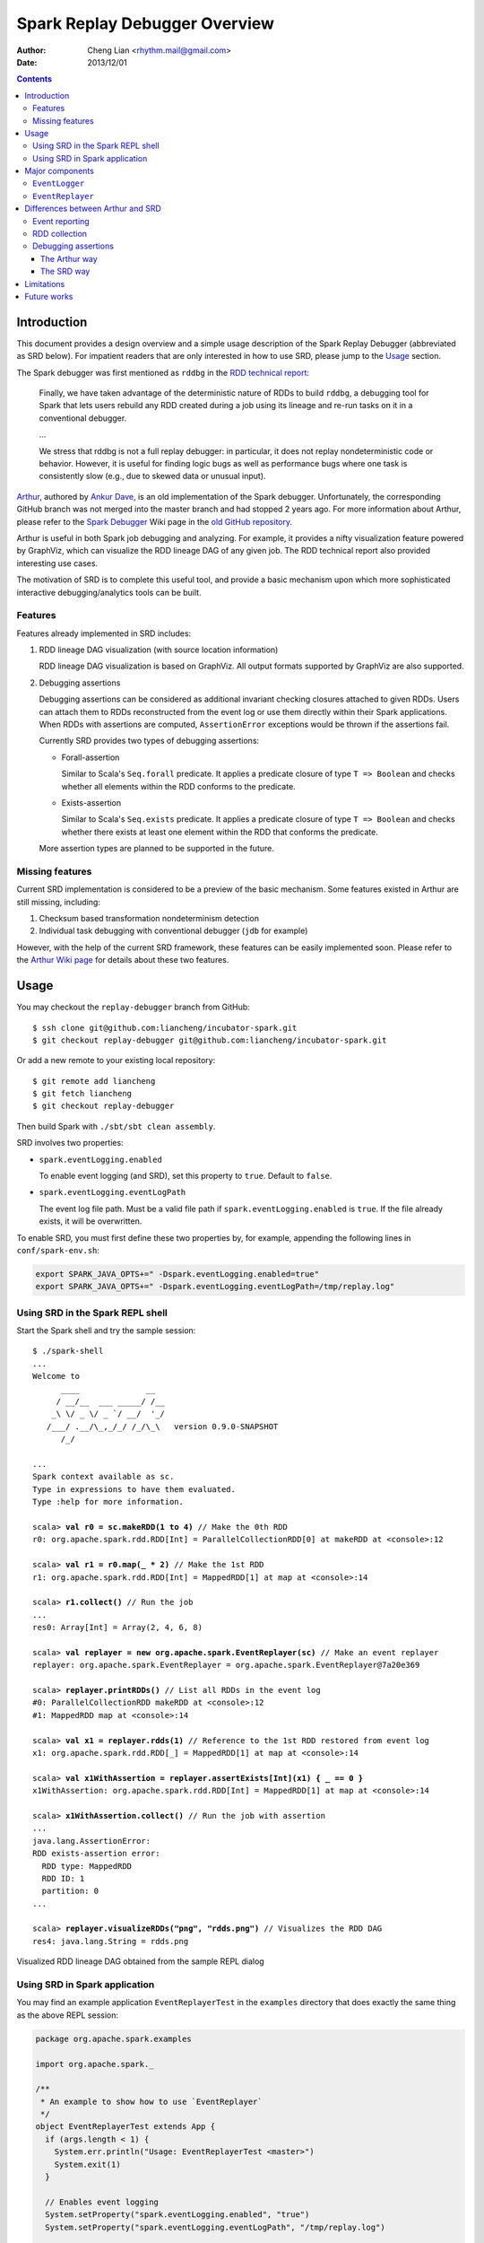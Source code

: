 Spark Replay Debugger Overview
==============================

:Author: Cheng Lian <rhythm.mail@gmail.com>
:Date: 2013/12/01

.. contents::

Introduction
------------

This document provides a design overview and a simple usage description of the Spark Replay Debugger (abbreviated as SRD below).  For impatient readers that are only interested in how to use SRD, please jump to the `Usage`_ section.

The Spark debugger was first mentioned as ``rddbg`` in the `RDD technical report`__:

__ http://www.cs.berkeley.edu/~matei/papers/2011/tr_spark.pdf

.. pull-quote::

    Finally, we have taken advantage of the deterministic nature of RDDs to build ``rddbg``, a debugging tool for Spark that lets users rebuild any RDD created during a job using its lineage and re-run tasks on it in a conventional debugger.

    ...

    We stress that rddbg is not a full replay debugger: in particular, it does not replay nondeterministic code or behavior. However, it is useful for finding logic bugs as well as performance bugs where one task is consistently slow (e.g., due to skewed data or unusual input).

`Arthur`__, authored by `Ankur Dave`__, is an old implementation of the Spark debugger.  Unfortunately, the corresponding GitHub branch was not merged into the master branch and had stopped 2 years ago.  For more information about Arthur, please refer to the `Spark Debugger`__  Wiki page in the `old GitHub repository`__.

__ https://github.com/mesos/spark/tree/arthur
__ https://github.com/ankurdave
__ https://github.com/mesos/spark/wiki/Spark-Debugger
__ https://github.com/mesos/spark

Arthur is useful in both Spark job debugging and analyzing.  For example, it provides a nifty visualization feature powered by GraphViz, which can visualize the RDD lineage DAG of any given job.  The RDD technical report also provided interesting use cases.

The motivation of SRD is to complete this useful tool, and provide a basic mechanism upon which more sophisticated interactive debugging/analytics tools can be built.

Features
~~~~~~~~

Features already implemented in SRD includes:

#.  RDD lineage DAG visualization (with source location information)

    RDD lineage DAG visualization is based on GraphViz.  All output formats supported by GraphViz are also supported.

#.  Debugging assertions

    Debugging assertions can be considered as additional invariant checking closures attached to given RDDs.  Users can attach them to RDDs reconstructed from the event log or use them directly within their Spark applications.  When RDDs with assertions are computed, ``AssertionError`` exceptions would be thrown if the assertions fail.

    Currently SRD provides two types of debugging assertions:

    *   Forall-assertion

        Similar to Scala's ``Seq.forall`` predicate.  It applies a predicate closure of type ``T => Boolean`` and checks whether all elements within the RDD conforms to the predicate.

    *   Exists-assertion

        Similar to Scala's ``Seq.exists`` predicate.  It applies a predicate closure of type ``T => Boolean`` and checks whether there exists at least one element within the RDD that conforms the predicate.

    More assertion types are planned to be supported in the future.

Missing features
~~~~~~~~~~~~~~~~

Current SRD implementation is considered to be a preview of the basic mechanism.  Some features existed in Arthur are still missing, including:

#.  Checksum based transformation nondeterminism detection
#.  Individual task debugging with conventional debugger (``jdb`` for example)

However, with the help of the current SRD framework, these features can be easily implemented soon.  Please refer to the `Arthur Wiki page`__ for details about these two features.

__ https://github.com/mesos/spark/wiki/Spark-Debugger

Usage
-----

You may checkout the ``replay-debugger`` branch from GitHub::

    $ ssh clone git@github.com:liancheng/incubator-spark.git
    $ git checkout replay-debugger git@github.com:liancheng/incubator-spark.git

Or add a new remote to your existing local repository::

    $ git remote add liancheng
    $ git fetch liancheng
    $ git checkout replay-debugger

Then build Spark with ``./sbt/sbt clean assembly``.

SRD involves two properties:

*   ``spark.eventLogging.enabled``

    To enable event logging (and SRD), set this property to ``true``.  Default to ``false``.

*   ``spark.eventLogging.eventLogPath``

    The event log file path.  Must be a valid file path if ``spark.eventLogging.enabled`` is ``true``.  If the file already exists, it will be overwritten.

To enable SRD, you must first define these two properties by, for example, appending the following lines in ``conf/spark-env.sh``:

.. code-block:: bash

    export SPARK_JAVA_OPTS+=" -Dspark.eventLogging.enabled=true"
    export SPARK_JAVA_OPTS+=" -Dspark.eventLogging.eventLogPath=/tmp/replay.log"

Using SRD in the Spark REPL shell
~~~~~~~~~~~~~~~~~~~~~~~~~~~~~~~~~

Start the Spark shell and try the sample session:

.. parsed-literal::

    $ ./spark-shell
    ...
    Welcome to
          ____              __
         / __/__  ___ _____/ /__
        _\\ \\/ _ \\/ _ \`/ __/  '_/
       /___/ .__/\\_,_/_/ /_/\\_\\   version 0.9.0-SNAPSHOT
          /_/

    ...
    Spark context available as sc.
    Type in expressions to have them evaluated.
    Type :help for more information.

    scala> **val r0 = sc.makeRDD(1 to 4)** // Make the 0th RDD
    r0: org.apache.spark.rdd.RDD[Int] = ParallelCollectionRDD[0] at makeRDD at <console>:12

    scala> **val r1 = r0.map(_ * 2)** // Make the 1st RDD
    r1: org.apache.spark.rdd.RDD[Int] = MappedRDD[1] at map at <console>:14

    scala> **r1.collect()** // Run the job
    ...
    res0: Array[Int] = Array(2, 4, 6, 8)

    scala> **val replayer = new org.apache.spark.EventReplayer(sc)** // Make an event replayer
    replayer: org.apache.spark.EventReplayer = org\ .apache\ .spark\ .EventReplayer@7a20e369

    scala> **replayer.printRDDs()** // List all RDDs in the event log
    #0: ParallelCollectionRDD makeRDD at <console>:12
    #1: MappedRDD map at <console>:14

    scala> **val x1 = replayer.rdds(1)** // Reference to the 1st RDD restored from event log
    x1: org.apache.spark.rdd.RDD[_] = MappedRDD[1] at map at <console>:14

    scala> **val x1WithAssertion = replayer.assertExists[Int](x1) { _ == 0 }**
    x1WithAssertion: org.apache.spark.rdd.RDD[Int] = MappedRDD[1] at map at <console>:14

    scala> **x1WithAssertion.collect()** // Run the job with assertion
    ...
    java.lang.AssertionError:
    RDD exists-assertion error:
      RDD type: MappedRDD
      RDD ID: 1
      partition: 0
    ...

    scala> **replayer.visualizeRDDs("png", "rdds.png")** // Visualizes the RDD DAG
    res4: java.lang.String = rdds.png

.. figure:: repl-rdds.png
    :align: center
    :scale: 80%

    Visualized RDD lineage DAG obtained from the sample REPL dialog

Using SRD in Spark application
~~~~~~~~~~~~~~~~~~~~~~~~~~~~~~

You may find an example application ``EventReplayerTest`` in the ``examples`` directory that does exactly the same thing as the above REPL session:

.. code-block:: scala

    package org.apache.spark.examples

    import org.apache.spark._

    /**
     * An example to show how to use `EventReplayer`
     */
    object EventReplayerTest extends App {
      if (args.length < 1) {
        System.err.println("Usage: EventReplayerTest <master>")
        System.exit(1)
      }

      // Enables event logging
      System.setProperty("spark.eventLogging.enabled", "true")
      System.setProperty("spark.eventLogging.eventLogPath", "/tmp/replay.log")

      val sc = new SparkContext(args(0), "EventReplayerTest",
        System.getenv("SPARK_HOME"), Seq(System.getenv("SPARK_EXAMPLES_JAR")))

      // Makes 2 RDDs
      val r0 = sc.makeRDD(1 to 4)
      val r1 = r0.map(_ * 2)

      // Runs the job. Events would be logged into /tmp/replay.log
      r1.collect()

      // Makes an `EventReplayer` which loads events from /tmp/replay.log
      val replayer = new EventReplayer(sc)

      // Lists all RDDs created in the job
      replayer.printRDDs()

      // Visualizes the 2 RDDs created earlier.
      replayer.visualizeRDDs("png", "rdds.png")

      try {
        // Adds an assertion to the reconstructed RDD and re-run the job.
        // Notice that this time the job would fail because of assertion error.
        val x1 = replayer.rdds(1)
        val x1WithAssertion = replayer.assertExists[Int](x1) { _ == 0 }
        x1WithAssertion.collect()
      } catch {
        case e: SparkException =>
          println(e)
      } finally {
        sc.stop()
      }
    }

You may run this example in local mode with the following command::

    $ ./run-example org.apache.spark.examples.EventReplayerTest local

Or run it in cluster mode by::

    $ ./run-example org.apache.spark.examples.EventReplayerTest spark://<host>:<port>

Here is the visualization result of the above application.  Note that source location information is included:

.. figure:: app-rdds.png
    :align: center
    :scale: 80%

    Visualized RDD lineage DAG obtained from the sample application

Major components
----------------

``EventLogger``
~~~~~~~~~~~~~~~

The ``EventLogger`` is a ``SparkListener`` that collects necessary events from the ``SparkListenerBus`` and persists them to the event log file.  If there is an ``EventReplayer`` registered, it also forwards captured events to the registered ``EventReplayer``.  When event logging is enabled, an ``EventLogger`` would be created and registered to the ``SparkListenerBus`` once a ``SparkContext`` is created.

Currently, ``EventLogger`` listens to the following events:

*   ``SparkListenerJobStart``

    This event is emitted when a job is submitted.  The RDD lineage DAG is reconstructed with data carried by this event.

*   ``SparkListenerJobEnd``

    This event is emitted when a job ends, either out of success or failure.  Can be used to check nondeterminism, not implemented yet.

*   ``SparkListenerTaskStart``

    This event is emitted when a task starts.  Used to collect task information for later debugging.

*   ``SparkListenerTaskEnd``

    This event is emitted when a task ends, either out of success or failure.  Task end reasons and task results can be collected from this event.

``EventReplayer``
~~~~~~~~~~~~~~~~~

``EventReplayer`` is main user interface exposed by SRD.  RDD lineage DAG reconstruction, visualization, debugging assertion and all other features provided by SRD are implemented here.

When an ``EventReplayer`` is created, it reads persisted events from the event log, and registers itself to the ``EventLogger``, so that it can get updated when new events are captured.

Differences between Arthur and SRD
----------------------------------

In general, the main idea behind SRD is very similar to Arthur——records key events and replay them later.  But they do differ in some major aspects.

Event reporting
~~~~~~~~~~~~~~~

At the time Arthur was implemented, there was no effective cluster-wide event reporting facility.  Thus Arthur implemented ``EventReporter`` to gather key events from all nodes to the driver.  Now, Spark has already implemented ``SparkListenerBus``, which takes roughly the same responsibilities of ``EventReporter``.  With the help of ``SparkListenerBus``, SRD is much more concise than Arthur.

RDD collection
~~~~~~~~~~~~~~

To collect all RDDs to reconstruct the RDD lineage DAG, Arthur does two things:

#.  Emits an RDD creation event by adding a ``reportCreation()`` call at the end of *every* concrete RDD class constructor;
#.  Serializes the RDD instance once the ``EventReporter`` captures the RDD creation event.

This approach has two major drawbacks:

#.  It's *intrusive*, every concrete RDD classes must be modified to emit the RDD creation event. And...
#.  More importantly, *concrete RDD classes can never be inherited again*.

    Otherwise, there would be two ``reportCreation()`` calls, one issued from the base class constructor, and another from the derived class constructor.  Notice that we can't simply put a ``reportCreation()`` call at the end of the constructor of the abstract ``RDD`` class, because at that point, the concrete RDD instance is not fully constructed yet, thus the serialized RDD objected may also be incomplete.

Instead, SRD collects RDDs from the ``ActiveJob`` object comes with the ``SparkListenerJobStart`` event emitted when a job is submitted (please refer to the ``collectJobRDDs()`` method of ``EventReplayer``).  RDD lineage DAGs are reconstructed in a stage by stage manner.  Notice that we can't reconstruct the whole DAG with only the final RDD of the final stage.  It is because parent RDDs pointed by ``ShuffleDependency`` instances are not serialized (``ShuffleDependency.rdd`` is annotated as ``@transient``).

In contrast of Arthur, SRD will collect RDDs until a job is actually submitted.  Since generally RDDs are created to be run in some jobs, this compromise makes sense.

Debugging assertions
~~~~~~~~~~~~~~~~~~~~

The Arthur way
^^^^^^^^^^^^^^

In Arthur, debugging assertions are implemented as new assertion RDDs and are instrumented into the original RDD lineage DAG in a functional manner——the original RDD lineage DAG is left untouched, while a new DAG with assertion RDDs instrumented is incrementally constructed.  A new API called ``mapDependencies`` was added to the RDD class hierarchy to clone concrete RDD instances with different dependencies.  Take the following lines as an example:

.. code-block:: scala

    val r0 = sc.makeRDD(1 to 10)
    val r1 = r0.map(_ + 1)
    val r2 = r0.map(_ * 2)
    val r3 = r1.zip(r2)

We may easily draw the RDD DAG as follow.  The final RDD is clearly ``r3``:

.. digraph:: lineage_dag

    rankdir=BT
    ranksep=0.5
    nodesep=1
    scale=0.5

    node [shape=rectangle]

    "r1" -> "r0"
    "r2" -> "r0"
    "r3" -> "r1"
    "r3" -> "r2"

By adding an assertion to ``r2``, we obtain a new RDD DAG consists of ``r0``, ``r1``, ``r2``, ``assertion`` and ``r3'``, like this:

.. digraph:: lineage_dag_with_assertion

    rankdir=BT
    ranksep=0.5
    nodesep=1

    node [shape=rectangle]

    "r1" -> "r0"
    "r2" -> "r0"
    "r3" -> "r1"
    "r3" -> "r2"

    node [color=red fontcolor=red]
    edge [color=red]

    "assertion" -> "r2"
    "r3'" -> "assertion"
    "r3'" -> "r1"

    "r3'" -> "r3" [
        color=blue
        label=mapDependencies
        fontcolor=blue
        arrowhead=none
        style=dashed
    ]

The old DAG and the new DAG share 3 nodes, namely ``r0``, ``r1`` and ``r2``.  The final RDD of the new DAG is ``r3'``, which is ``mapDependencies``-ed from ``r3``.

At a first glance, this approach seems elegant, but it exposes some drawbacks:

#.  The ``mapDependencies`` API is intrusive.

    Every concrete RDD class must override it to make sure the dependencies of the new RDD cloned from itself are correctly set up.

#.  Difficult to track and present.

    To replay the job with assertion RDDs instrumented, we must locate the final RDD of the new lineage DAG.  After adding a few assertions, there would be several versions of the lineage DAG overlapped together, which is difficult to track and present.

The SRD way
^^^^^^^^^^^

Instead of transforming the RDD DAG, SRD adopts a much simpler approach by adding two hooks ``preCompute`` and ``postCompute`` to the abstract ``RDD`` class.  As the name suggests, these two hooks are called before and after the ``compute`` method of RDD.  User can customise these two hooks to implement various logic.  Debugging assertions in SRD are implemented around these two hooks (currently only ``postCompute`` is used).

In this way, assertions are directly attached to the origianl RDD instances, no new RDD instances are needed.  Furthermore, existing RDD classes are left untouched.

Limitations
-----------

Users may be interested in such a scenario:

#.  Turn on event logging in the production cluster;
#.  Run some job and save the event log file;
#.  Replay the event log in some offline testing cluster for further analysis.

Unfortunately, except for some embrassingly simple applications (i.e. without shuffling and broadcasting), for most cases, you can't replay the event log offline.  The reason is that, although we captured the RDD lineage DAG and all the key events happend during the job, the runtime environment was not and often too costy or even impossible to be captured altogether.  Without the environment context, the deserialization process of some event objects may fail.

For example, when trying to replay the event log generated from the example ``SparkALS`` application, Arthur complains::

    scala> val r = new EventLogReader(sc, Some("als.log"))
    13/12/02 11:02:18 INFO broadcast.DfsBroadcast: Started reading Broadcasted variable 67372b75-4ef7-4780-a6ed-c8fa8ea53d15
    java.io.FileNotFoundException: /tmp/broadcast-67372b75-4ef7-4780-a6ed-c8fa8ea53d15 (No such file or directory)
            at java.io.FileInputStream.open(Native Method)
            at java.io.FileInputStream.<init>(FileInputStream.java:146)
            ...

Naturally, SRD suffers the same problem::

    scala> val d = new org.apache.spark.EventReplayer(sc, "replay.log")
    13/12/02 10:56:12 INFO HttpBroadcast: Started reading broadcast variable 0
    java.io.FileNotFoundException: http://10.174.82.124:49554/broadcast_0
            at sun.net.www.protocol.http.HttpURLConnection.getInputStream(HttpURLConnection.java:1624)
            at java.net.URL.openStream(URL.java:1037)
            at org.apache.spark.broadcast.HttpBroadcast$.read(HttpBroadcast.scala:142)
            ...

Thus, except for some trivial applications, it is suggested to run and debug the job with SRD within the same REPL session, or use SRD directly in your applications.

One possible solution to this problem is that, instead of persisting all key events emitted, we may choose to serilize the RDD lineage DAG only.  As long as the input data remains, the job can always be replayed.

Future works
------------

*   Checksum based transformation nondeterminism detection
*   Single task debugging with conventional debugger
*   Pipelining visualization
*   Provides more debugging assertions
